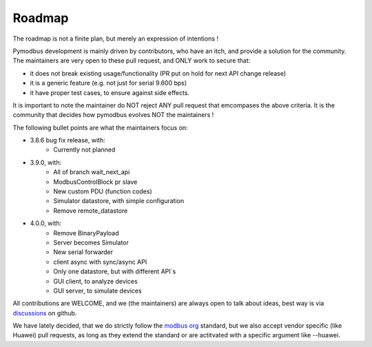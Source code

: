 Roadmap
=======

The roadmap is not a finite plan, but merely an expression of intentions !

Pymodbus development is mainly driven by contributors, who have an itch, and provide a solution for the community.
The maintainers are very open to these pull request, and ONLY work to secure that:

- it does not break existing usage/functionality (PR put on hold for next API change release)
- it is a generic feature (e.g. not just for serial 9.600 bps)
- it have proper test cases, to ensure against side effects.

It is important to note the maintainer do NOT reject ANY pull request that emcompases the above criteria.
It is the community that decides how pymodbus evolves NOT the maintainers !

The following bullet points are what the maintainers focus on:

- 3.8.6 bug fix release, with:
    - Currently not planned
- 3.9.0, with:
    - All of branch wait_next_api
    - ModbusControlBlock pr slave
    - New custom PDU (function codes)
    - Simulator datastore, with simple configuration
    - Remove remote_datastore
- 4.0.0, with:
    - Remove BinaryPayload
    - Server becomes Simulator
    - New serial forwarder
    - client async with sync/async API
    - Only one datastore, but with different API`s
    - GUI client, to analyze devices
    - GUI server, to simulate devices

All contributions are WELCOME, and we (the maintainers) are always open to talk about ideas,
best way is via `discussions <https://github.com/pymodbus-dev/pymodbus/discussions>`_ on github.

We have lately decided, that we do strictly follow the `modbus org <https://modbus.org>`_ standard,
but we also accept vendor specific (like Huawei) pull requests, as long as they extend the standard or are actitvated with
a specific argument like --huawei.
